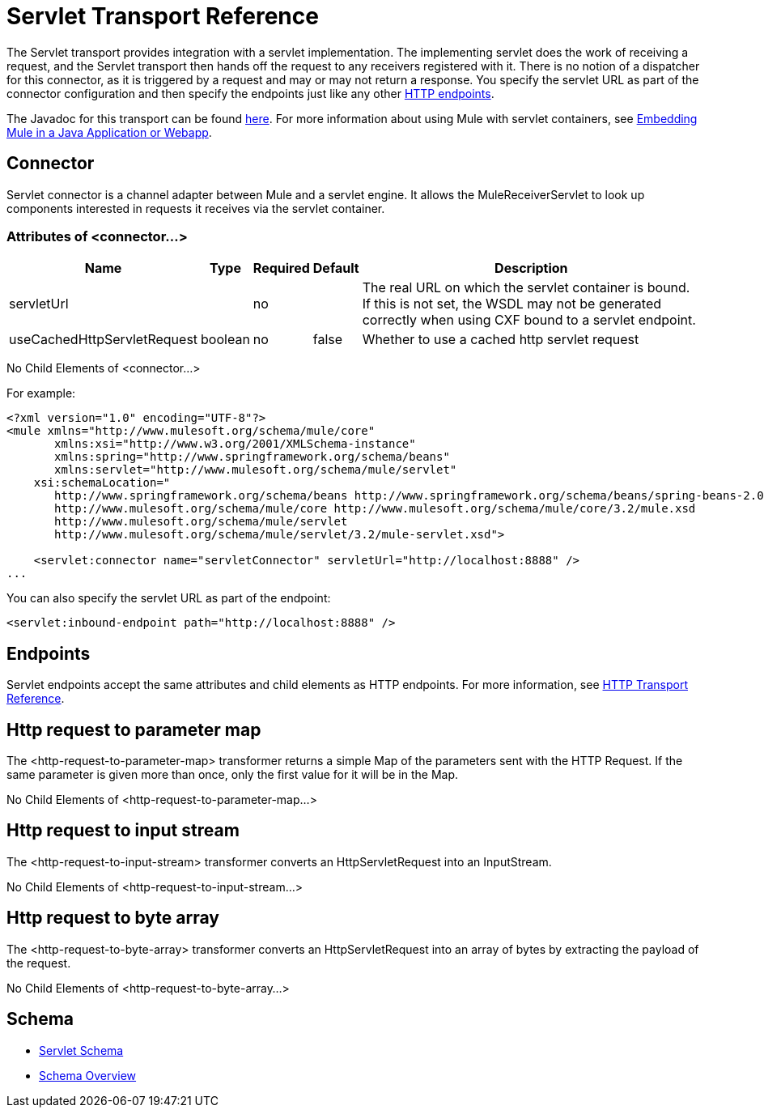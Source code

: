 = Servlet Transport Reference

The Servlet transport provides integration with a servlet implementation. The implementing servlet does the work of receiving a request, and the Servlet transport then hands off the request to any receivers registered with it. There is no notion of a dispatcher for this connector, as it is triggered by a request and may or may not return a response. You specify the servlet URL as part of the connector configuration and then specify the endpoints just like any other link:/mule-user-guide/v/3.2/http-transport-reference[HTTP endpoints].

The Javadoc for this transport can be found http://www.mulesoft.org/docs/site/current/apidocs/org/mule/transport/servlet/ServletConnector.html[here]. For more information about using Mule with servlet containers, see link:/mule-user-guide/v/3.2/embedding-mule-in-a-java-application-or-webapp[Embedding Mule in a Java Application or Webapp].

== Connector

Servlet connector is a channel adapter between Mule and a servlet engine. It allows the MuleReceiverServlet to look up components interested in requests it receives via the servlet container.

=== Attributes of <connector...>

[%header%autowidth.spread]
|===
|Name |Type |Required |Default |Description
|servletUrl |  |no |  |The real URL on which the servlet container is bound. If this is not set, the WSDL may not be generated correctly when using CXF bound to a servlet endpoint.
|useCachedHttpServletRequest |boolean |no |false |Whether to use a cached http servlet request
|===

No Child Elements of <connector...>


For example:

[source, xml, linenums]
----
<?xml version="1.0" encoding="UTF-8"?>
<mule xmlns="http://www.mulesoft.org/schema/mule/core"
       xmlns:xsi="http://www.w3.org/2001/XMLSchema-instance"
       xmlns:spring="http://www.springframework.org/schema/beans"
       xmlns:servlet="http://www.mulesoft.org/schema/mule/servlet"
    xsi:schemaLocation="
       http://www.springframework.org/schema/beans http://www.springframework.org/schema/beans/spring-beans-2.0.xsd
       http://www.mulesoft.org/schema/mule/core http://www.mulesoft.org/schema/mule/core/3.2/mule.xsd
       http://www.mulesoft.org/schema/mule/servlet
       http://www.mulesoft.org/schema/mule/servlet/3.2/mule-servlet.xsd">

    <servlet:connector name="servletConnector" servletUrl="http://localhost:8888" />
...
----

You can also specify the servlet URL as part of the endpoint:

[source, xml, linenums]
----
<servlet:inbound-endpoint path="http://localhost:8888" />
----

== Endpoints

Servlet endpoints accept the same attributes and child elements as HTTP endpoints. For more information, see link:/mule-user-guide/v/3.2/http-transport-reference[HTTP Transport Reference].

== Http request to parameter map

The <http-request-to-parameter-map> transformer returns a simple Map of the parameters sent with the HTTP Request. If the same parameter is given more than once, only the first value for it will be in the Map.

No Child Elements of <http-request-to-parameter-map...>



== Http request to input stream

The <http-request-to-input-stream> transformer converts an HttpServletRequest into an InputStream.

No Child Elements of <http-request-to-input-stream...>



== Http request to byte array

The <http-request-to-byte-array> transformer converts an HttpServletRequest into an array of bytes by extracting the payload of the request.

No Child Elements of <http-request-to-byte-array...>


== Schema

* http://www.mulesoft.org/schema/mule/servlet/3.2/mule-servlet.xsd[Servlet Schema]
* http://www.mulesoft.org/docs/site/3.3.0/schemadocs/schemas/mule-servlet_xsd/schema-overview.html[Schema Overview]
